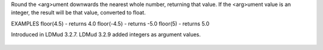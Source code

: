 .. efun:: float floor(float arg)

Round the <arg>ument downwards the nearest whole number, returning
that value. If the <arg>ument value is an integer, the result will
be that value, converted to float.

EXAMPLES
floor(4.5)  - returns  4.0
floor(-4.5) - returns -5.0
floor(5)    - returns  5.0

.. history
Introduced in LDMud 3.2.7.
LDMud 3.2.9 added integers as argument values.

  .. seealso:: :efun:`abs`, :efun:`ceil`
